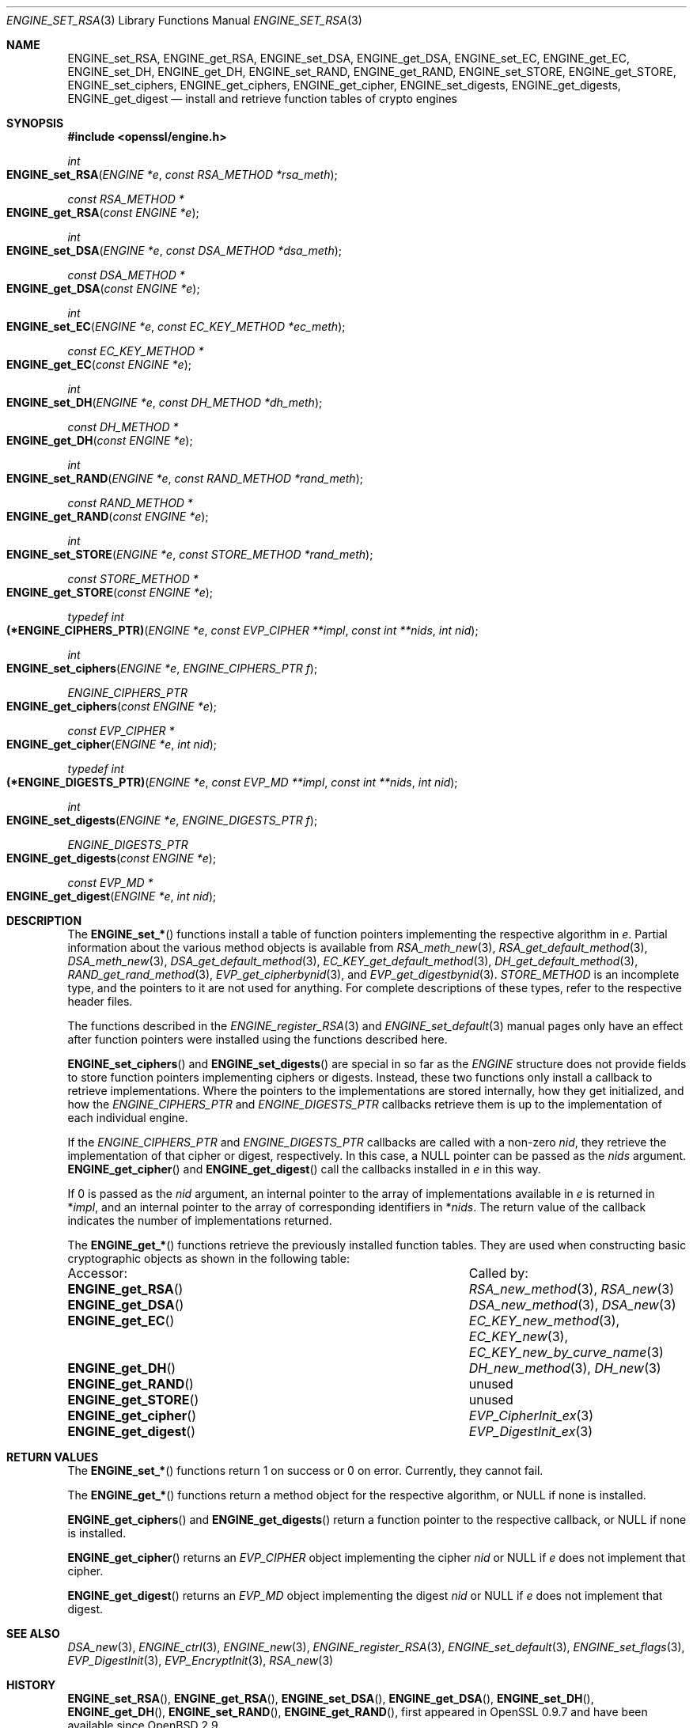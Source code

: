 .\" $OpenBSD: ENGINE_set_RSA.3,v 1.6 2023/07/20 09:28:30 tb Exp $
.\" content checked up to:
.\" OpenSSL ENGINE_add 1f13ad31 Dec 25 17:50:39 2017 +0800
.\"
.\" Copyright (c) 2018 Ingo Schwarze <schwarze@openbsd.org>
.\"
.\" Permission to use, copy, modify, and distribute this software for any
.\" purpose with or without fee is hereby granted, provided that the above
.\" copyright notice and this permission notice appear in all copies.
.\"
.\" THE SOFTWARE IS PROVIDED "AS IS" AND THE AUTHOR DISCLAIMS ALL WARRANTIES
.\" WITH REGARD TO THIS SOFTWARE INCLUDING ALL IMPLIED WARRANTIES OF
.\" MERCHANTABILITY AND FITNESS. IN NO EVENT SHALL THE AUTHOR BE LIABLE FOR
.\" ANY SPECIAL, DIRECT, INDIRECT, OR CONSEQUENTIAL DAMAGES OR ANY DAMAGES
.\" WHATSOEVER RESULTING FROM LOSS OF USE, DATA OR PROFITS, WHETHER IN AN
.\" ACTION OF CONTRACT, NEGLIGENCE OR OTHER TORTIOUS ACTION, ARISING OUT OF
.\" OR IN CONNECTION WITH THE USE OR PERFORMANCE OF THIS SOFTWARE.
.\"
.Dd $Mdocdate: July 20 2023 $
.Dt ENGINE_SET_RSA 3
.Os
.Sh NAME
.Nm ENGINE_set_RSA ,
.Nm ENGINE_get_RSA ,
.Nm ENGINE_set_DSA ,
.Nm ENGINE_get_DSA ,
.Nm ENGINE_set_EC ,
.Nm ENGINE_get_EC ,
.Nm ENGINE_set_DH ,
.Nm ENGINE_get_DH ,
.Nm ENGINE_set_RAND ,
.Nm ENGINE_get_RAND ,
.Nm ENGINE_set_STORE ,
.Nm ENGINE_get_STORE ,
.Nm ENGINE_set_ciphers ,
.Nm ENGINE_get_ciphers ,
.Nm ENGINE_get_cipher ,
.Nm ENGINE_set_digests ,
.Nm ENGINE_get_digests ,
.Nm ENGINE_get_digest
.Nd install and retrieve function tables of crypto engines
.Sh SYNOPSIS
.In openssl/engine.h
.Ft int
.Fo ENGINE_set_RSA
.Fa "ENGINE *e"
.Fa "const RSA_METHOD *rsa_meth"
.Fc
.Ft const RSA_METHOD *
.Fo ENGINE_get_RSA
.Fa "const ENGINE *e"
.Fc
.Ft int
.Fo ENGINE_set_DSA
.Fa "ENGINE *e"
.Fa "const DSA_METHOD *dsa_meth"
.Fc
.Ft const DSA_METHOD *
.Fo ENGINE_get_DSA
.Fa "const ENGINE *e"
.Fc
.Ft int
.Fo ENGINE_set_EC
.Fa "ENGINE *e"
.Fa "const EC_KEY_METHOD *ec_meth"
.Fc
.Ft const EC_KEY_METHOD *
.Fo ENGINE_get_EC
.Fa "const ENGINE *e"
.Fc
.Ft int
.Fo ENGINE_set_DH
.Fa "ENGINE *e"
.Fa "const DH_METHOD *dh_meth"
.Fc
.Ft const DH_METHOD *
.Fo ENGINE_get_DH
.Fa "const ENGINE *e"
.Fc
.Ft int
.Fo ENGINE_set_RAND
.Fa "ENGINE *e"
.Fa "const RAND_METHOD *rand_meth"
.Fc
.Ft const RAND_METHOD *
.Fo ENGINE_get_RAND
.Fa "const ENGINE *e"
.Fc
.Ft int
.Fo ENGINE_set_STORE
.Fa "ENGINE *e"
.Fa "const STORE_METHOD *rand_meth"
.Fc
.Ft const STORE_METHOD *
.Fo ENGINE_get_STORE
.Fa "const ENGINE *e"
.Fc
.Ft typedef int
.Fo (*ENGINE_CIPHERS_PTR)
.Fa "ENGINE *e"
.Fa "const EVP_CIPHER **impl"
.Fa "const int **nids"
.Fa "int nid"
.Fc
.Ft int
.Fo ENGINE_set_ciphers
.Fa "ENGINE *e"
.Fa "ENGINE_CIPHERS_PTR f"
.Fc
.Ft ENGINE_CIPHERS_PTR
.Fo ENGINE_get_ciphers
.Fa "const ENGINE *e"
.Fc
.Ft const EVP_CIPHER *
.Fo ENGINE_get_cipher
.Fa "ENGINE *e"
.Fa "int nid"
.Fc
.Ft typedef int
.Fo (*ENGINE_DIGESTS_PTR)
.Fa "ENGINE *e"
.Fa "const EVP_MD **impl"
.Fa "const int **nids"
.Fa "int nid"
.Fc
.Ft int
.Fo ENGINE_set_digests
.Fa "ENGINE *e"
.Fa "ENGINE_DIGESTS_PTR f"
.Fc
.Ft ENGINE_DIGESTS_PTR
.Fo ENGINE_get_digests
.Fa "const ENGINE *e"
.Fc
.Ft const EVP_MD *
.Fo ENGINE_get_digest
.Fa "ENGINE *e"
.Fa "int nid"
.Fc
.Sh DESCRIPTION
The
.Fn ENGINE_set_*
functions install a table of function pointers
implementing the respective algorithm in
.Fa e .
Partial information about the various method objects is available from
.Xr RSA_meth_new 3 ,
.Xr RSA_get_default_method 3 ,
.Xr DSA_meth_new 3 ,
.Xr DSA_get_default_method 3 ,
.Xr EC_KEY_get_default_method 3 ,
.Xr DH_get_default_method 3 ,
.Xr RAND_get_rand_method 3 ,
.Xr EVP_get_cipherbynid 3 ,
and
.Xr EVP_get_digestbynid 3 .
.Vt STORE_METHOD
is an incomplete type, and the pointers to it are not used for anything.
For complete descriptions of these types,
refer to the respective header files.
.Pp
The functions described in the
.Xr ENGINE_register_RSA 3
and
.Xr ENGINE_set_default 3
manual pages only have an effect after function pointers
were installed using the functions described here.
.Pp
.Fn ENGINE_set_ciphers
and
.Fn ENGINE_set_digests
are special in so far as the
.Vt ENGINE
structure does not provide fields to store function pointers
implementing ciphers or digests.
Instead, these two functions only install a callback to
retrieve implementations.
Where the pointers to the implementations are stored internally,
how they get initialized, and how the
.Vt ENGINE_CIPHERS_PTR
and
.Vt ENGINE_DIGESTS_PTR
callbacks retrieve them
is up to the implementation of each individual engine.
.Pp
If the
.Vt ENGINE_CIPHERS_PTR
and
.Vt ENGINE_DIGESTS_PTR
callbacks are called with a non-zero
.Fa nid ,
they retrieve the implementation of that cipher or digest,
respectively.
In this case, a
.Dv NULL
pointer can be passed as the
.Fa nids
argument.
.Fn ENGINE_get_cipher
and
.Fn ENGINE_get_digest
call the callbacks installed in
.Fa e
in this way.
.Pp
If 0 is passed as the
.Fa nid
argument, an internal pointer
to the array of implementations available in
.Fa e
is returned in
.Pf * Fa impl ,
and an internal pointer
to the array of corresponding identifiers in
.Pf * Fa nids .
The return value of the callback indicates
the number of implementations returned.
.Pp
The
.Fn ENGINE_get_*
functions retrieve the previously installed function tables.
They are used when constructing basic cryptographic objects
as shown in the following table:
.Bl -column "ENGINE_get_digestMM"
.It Accessor: Ta Called by:
.It Fn ENGINE_get_RSA Ta Xr RSA_new_method 3 , Xr RSA_new 3
.It Fn ENGINE_get_DSA Ta Xr DSA_new_method 3 , Xr DSA_new 3
.It Fn ENGINE_get_EC Ta Xr EC_KEY_new_method 3 , Xr EC_KEY_new 3 ,
.Xr EC_KEY_new_by_curve_name 3
.It Fn ENGINE_get_DH Ta Xr DH_new_method 3 , Xr DH_new 3
.It Fn ENGINE_get_RAND Ta unused
.It Fn ENGINE_get_STORE Ta unused
.It Fn ENGINE_get_cipher Ta Xr EVP_CipherInit_ex 3
.It Fn ENGINE_get_digest Ta Xr EVP_DigestInit_ex 3
.El
.Sh RETURN VALUES
The
.Fn ENGINE_set_*
functions return 1 on success or 0 on error.
Currently, they cannot fail.
.Pp
The
.Fn ENGINE_get_*
functions return a method object for the respective algorithm, or
.Dv NULL
if none is installed.
.Pp
.Fn ENGINE_get_ciphers
and
.Fn ENGINE_get_digests
return a function pointer to the respective callback, or
.Dv NULL
if none is installed.
.Pp
.Fn ENGINE_get_cipher
returns an
.Vt EVP_CIPHER
object implementing the cipher
.Fa nid
or
.Dv NULL
if
.Fa e
does not implement that cipher.
.Pp
.Fn ENGINE_get_digest
returns an
.Vt EVP_MD
object implementing the digest
.Fa nid
or
.Dv NULL
if
.Fa e
does not implement that digest.
.Sh SEE ALSO
.Xr DSA_new 3 ,
.Xr ENGINE_ctrl 3 ,
.Xr ENGINE_new 3 ,
.Xr ENGINE_register_RSA 3 ,
.Xr ENGINE_set_default 3 ,
.Xr ENGINE_set_flags 3 ,
.Xr EVP_DigestInit 3 ,
.Xr EVP_EncryptInit 3 ,
.Xr RSA_new 3
.Sh HISTORY
.Fn ENGINE_set_RSA ,
.Fn ENGINE_get_RSA ,
.Fn ENGINE_set_DSA ,
.Fn ENGINE_get_DSA ,
.Fn ENGINE_set_DH ,
.Fn ENGINE_get_DH ,
.Fn ENGINE_set_RAND ,
.Fn ENGINE_get_RAND ,
first appeared in OpenSSL 0.9.7 and have been available since
.Ox 2.9 .
.Pp
.Fn ENGINE_set_ciphers ,
.Fn ENGINE_get_ciphers ,
.Fn ENGINE_get_cipher ,
.Fn ENGINE_set_digests ,
.Fn ENGINE_get_digests ,
and
.Fn ENGINE_get_digest
first appeared in OpenSSL 0.9.7 and have been available since
.Ox 3.2 .
.Pp
.Fn ENGINE_set_STORE
and
.Fn ENGINE_get_STORE
first appeared in OpenSSL 0.9.8 and have been available since
.Ox 4.5 .
.Fn ENGINE_set_EC
and
.Fn ENGINE_get_EC
first appeared in OpenSSL 1.1.0 and have been available since
.Ox 6.5 .
